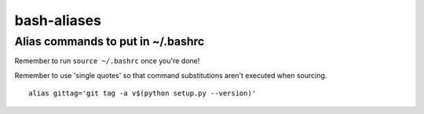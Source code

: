 bash-aliases
============
Alias commands to put in ~/.bashrc
~~~~~~~~~~~~~~~~~~~~~~~~~~~~~~~~~~

Remember to run ``source ~/.bashrc`` once you're done!

Remember to use 'single quotes' so that command substitutions aren't executed when sourcing.

::

  alias gittag='git tag -a v$(python setup.py --version)'
